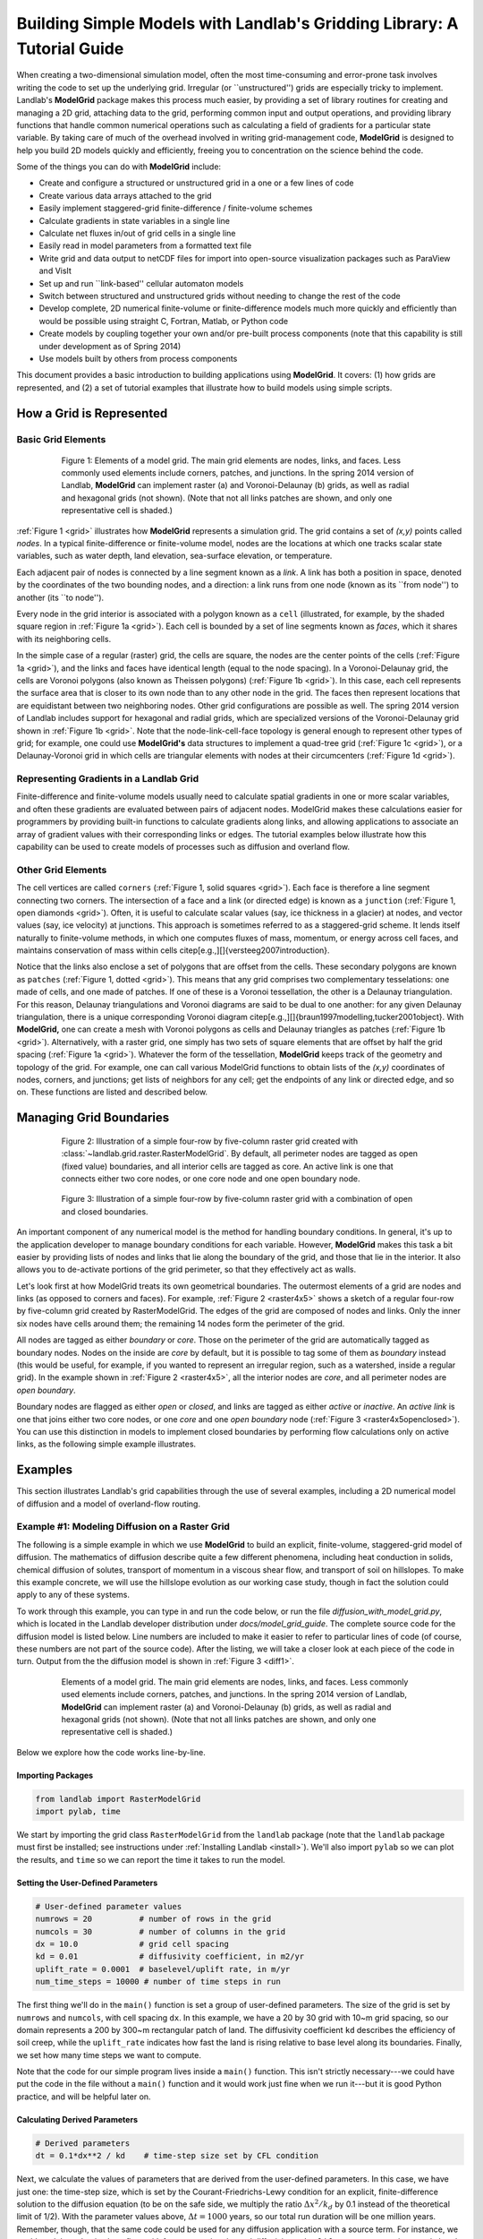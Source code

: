 ========================================================================
Building Simple Models with Landlab's Gridding Library: A Tutorial Guide
========================================================================

When creating a two-dimensional simulation model, often the most time-consuming and
error-prone task involves writing the code to set up the underlying grid. Irregular
(or ``unstructured'') grids are especially tricky to implement. Landlab's **ModelGrid**
package makes this process much easier, by providing a set of library routines for
creating and managing a 2D grid, attaching data to the grid, performing common input
and output operations, and  providing library functions that handle common numerical 
operations such as calculating a field of gradients for a particular state variable. 
By taking care of much of the overhead involved in writing grid-management code, 
**ModelGrid** is designed to help you build 2D models quickly and efficiently, freeing you
to concentration on the science behind the code.

Some of the things you can do with **ModelGrid** include:

- Create and configure a structured or unstructured grid in a one or a few lines of code
- Create various data arrays attached to the grid
- Easily implement staggered-grid finite-difference / finite-volume schemes
- Calculate gradients in state variables in a single line
- Calculate net fluxes in/out of grid cells in a single line
- Easily read in model parameters from a formatted text file
- Write grid and data output to netCDF files for import into open-source visualization 
  packages such as ParaView and VisIt
- Set up and run ``link-based'' cellular automaton models
- Switch between structured and unstructured grids without needing to change the rest of
  the code
- Develop complete, 2D numerical finite-volume or finite-difference models much more
  quickly and efficiently than would be possible using straight C, Fortran, Matlab, or 
  Python code
- Create models by coupling together your own and/or pre-built process components (note 
  that this capability is still under development as of Spring 2014)
- Use models built by others from process components

This document provides a basic introduction to building applications using
**ModelGrid**. It covers: (1) how grids are represented, and (2) a set of tutorial examples
that illustrate how to build models using simple scripts.


How a Grid is Represented
=========================

Basic Grid Elements
-------------------

.. _grid:

.. figure:: grid_schematic_ab.png
    :figwidth: 80%
    :align: center
	
    Figure 1: Elements of a model grid. The main grid elements are nodes, links, and faces. 
    Less commonly used elements include corners, patches, and junctions. In the 
    spring 2014 version of Landlab, **ModelGrid** can implement raster (a) and 
    Voronoi-Delaunay (b) grids, as well as radial and hexagonal grids (not shown).
    (Note that not all links patches are shown, and only one representative cell is 
    shaded.)

:ref:`Figure 1 <grid>` illustrates how **ModelGrid** represents a simulation grid. The
grid contains a set of *(x,y)* points called *nodes*. In a typical
finite-difference or finite-volume model, nodes are the locations at which one tracks 
scalar state variables, such as water depth, land elevation, sea-surface elevation,
or temperature. 

Each adjacent pair of nodes is connected by a line segment known as
a *link*. A link has both a position in space, denoted
by the coordinates of the two bounding nodes, and a direction: a link
runs from one node (known as its ``from node'') to another (its ``to node''). 

Every node in the grid interior is associated with a polygon known as a ``cell`` (illustrated,
for example, by the shaded square region in :ref:`Figure 1a <grid>`). Each cell is 
bounded by a set of line segments known as *faces*, which it shares with its neighboring
cells.

In the simple case of a regular (raster) grid, the cells are square, the nodes
are the center points of the cells (:ref:`Figure 1a <grid>`), and the links and faces have
identical length (equal to the node spacing). In a Voronoi-Delaunay grid, the
cells are Voronoi polygons (also known as Theissen polygons)
(:ref:`Figure 1b <grid>`). In this case, each cell represents the surface area that
is closer to its own node than to any other node in the grid. The faces then
represent locations that are equidistant between two neighboring nodes. Other grid
configurations are possible as well. The spring 2014 version of Landlab includes
support for hexagonal and radial grids, which are specialized versions of the 
Voronoi-Delaunay grid shown in :ref:`Figure 1b <grid>`. Note that the node-link-cell-face
topology is general enough to represent other types of grid; for example, one could use
**ModelGrid's** data structures to implement a quad-tree grid (:ref:`Figure 1c <grid>`), 
or a Delaunay-Voronoi grid in which cells are triangular elements with
nodes at their circumcenters (:ref:`Figure 1d <grid>`).

Representing Gradients in a Landlab Grid
----------------------------------------

Finite-difference and finite-volume models usually need to calculate spatial
gradients in one or more scalar variables, and often these gradients are
evaluated between pairs of adjacent nodes. ModelGrid makes these calculations
easier for programmers by providing built-in functions to calculate gradients
along links, and allowing applications to associate an array of gradient values
with their corresponding links or edges. The tutorial examples below illustrate how
this capability can be used to create models of processes such as diffusion and
overland flow.

Other Grid Elements
-------------------

The cell vertices are called ``corners`` (:ref:`Figure 1, solid squares <grid>`).
Each face is therefore a line segment connecting two corners. The intersection
of a face and a link (or directed edge) is known as a ``junction``
(:ref:`Figure 1, open diamonds <grid>`). Often, it is useful to calculate scalar
values (say, ice thickness in a glacier) at nodes, and vector values (say, ice
velocity) at junctions. This approach is sometimes referred to as a
staggered-grid scheme. It lends itself naturally to finite-volume methods, in
which one computes fluxes of mass, momentum, or energy across cell faces, and
maintains conservation of mass within cells
\citep[e.g.,][]{versteeg2007introduction}.

Notice that the links also enclose a set of polygons that are offset from the
cells. These secondary polygons are known as ``patches`` (:ref:`Figure 1,
dotted <grid>`). This means that any grid comprises two complementary tesselations: one
made of cells, and one made of patches. If one of these is a Voronoi
tessellation, the other is a Delaunay triangulation. For this reason, Delaunay
triangulations and Voronoi diagrams are said to be dual to one another: for any
given Delaunay triangulation, there is a unique corresponding Voronoi diagram
\citep[e.g.,][]{braun1997modelling,tucker2001object}. With **ModelGrid,** one can
create a mesh with Voronoi polygons as cells and Delaunay triangles as patches
(:ref:`Figure 1b <grid>`). Alternatively, with a raster grid, one simply has
two sets of square elements that are offset by half the grid spacing
(:ref:`Figure 1a <grid>`). Whatever the form of the tessellation, **ModelGrid** keeps
track of the geometry and topology of the grid. For example, one can call
various ModelGrid functions to obtain lists of the *(x,y)* coordinates of
nodes, corners, and junctions; get lists of neighbors for any cell; get the
endpoints of any link or directed edge, and so on. These functions are listed
and described below. 



Managing Grid Boundaries
========================

.. _raster4x5:

.. figure:: example_raster_grid.png
    :figwidth: 80%
    :align: center

    Figure 2: Illustration of a simple four-row by five-column raster grid created with
    :class:`~landlab.grid.raster.RasterModelGrid`. By default, all perimeter
    nodes are tagged as open (fixed value) boundaries, and all interior cells
    are tagged as core. An active link is one that connects either
    two core nodes, or one core node and one open boundary node.

.. _raster4x5openclosed:

.. figure:: example_raster_grid_with_closed_boundaries.png
    :figwidth: 80 %
    :align: center

    Figure 3: Illustration of a simple four-row by five-column raster grid with a
    combination of open and closed boundaries.

An important component of any numerical model is the method for handling
boundary conditions. In general, it's up to the application developer to manage
boundary conditions for each variable. However, **ModelGrid** makes this task a bit
easier by providing lists of nodes and links that lie along the boundary of the
grid, and those that lie in the interior. It also allows you to de-activate
portions of the grid perimeter, so that they effectively act as walls.

Let's look first at how ModelGrid treats its own geometrical boundaries. The
outermost elements of a grid are nodes and links (as opposed to corners and
faces). For example, :ref:`Figure 2 <raster4x5>` shows a sketch of a regular
four-row by five-column grid created by RasterModelGrid. The edges of the grid
are composed of nodes and links. Only the inner six nodes have cells around
them; the remaining 14 nodes form the perimeter of the grid.

All nodes are tagged as either *boundary* or *core*. Those on the
perimeter of the grid are automatically tagged as boundary nodes. Nodes on the
inside are *core* by default, but it is possible to tag some of them as
*boundary* instead (this would be useful, for example, if you wanted to
represent an irregular region, such as a watershed, inside a regular grid). In the example 
shown in :ref:`Figure 2 <raster4x5>`, all the interior nodes are *core*, and all
perimeter nodes are *open boundary*. 

Boundary nodes are flagged as either *open* or *closed*, and links are tagged as 
either *active* or *inactive*. An *active link*
is one that joins either two core nodes, or one *core* and one
*open boundary* node (:ref:`Figure 3 <raster4x5openclosed>`). You can use this
distinction in models to implement closed boundaries by performing flow
calculations only on active links, as the following simple example illustrates.


Examples
========

This section illustrates Landlab's grid capabilities through the use of several examples, 
including a 2D numerical model of diffusion and a model of overland-flow routing.

Example #1: Modeling Diffusion on a Raster Grid
-----------------------------------------------

The following is a simple example in which we use **ModelGrid** to build an explicit, 
finite-volume, staggered-grid model of diffusion. The mathematics of diffusion describe 
quite a few different phenomena, including heat conduction in solids, chemical diffusion 
of solutes, transport of momentum in a viscous shear flow, and transport of 
soil on hillslopes. To make this example concrete, we will use the hillslope evolution as 
our working case study, though in fact the solution could apply to any of these systems.

To work through this example, you can type in and run the code below, or run the file
*diffusion_with_model_grid.py*, which is located in the Landlab developer distribution
under *docs/model_grid_guide*. The complete source code for the diffusion model is listed 
below. Line numbers are 
included to make it easier to refer to particular lines of code (of course, these numbers 
are not part of the source code). After the listing, we will take a closer look at each 
piece of the code in turn. Output from the the diffusion model is shown in 
:ref:`Figure 3 <diff1>`.

.. code-block:: python
   :linenos:

	#! /usr/env/python
	"""

	2D numerical model of diffusion, implemented using Landlab's ModelGrid module.
	Provides a simple tutorial example of ModelGrid functionality.

	Last updated GT May 2014

	"""

	from landlab import RasterModelGrid
	import pylab, time

	def main():
		"""
		In this simple tutorial example, the main function does all the work: 
		it sets the parameter values, creates and initializes a grid, sets up 
		the state variables, runs the main loop, and cleans up.
		"""
	
		# INITIALIZE
	
		# User-defined parameter values
		numrows = 20          # number of rows in the grid
		numcols = 30          # number of columns in the grid
		dx = 10.0             # grid cell spacing
		kd = 0.01             # diffusivity coefficient, in m2/yr
		uplift_rate = 0.0001  # baselevel/uplift rate, in m/yr
		num_time_steps = 10000 # number of time steps in run
	
		# Derived parameters
		dt = 0.1*dx**2 / kd    # time-step size set by CFL condition
	
		# Create and initialize a raster model grid
		mg = RasterModelGrid(numrows, numcols, dx)
	
		# Set the boundary conditions
		mg.set_closed_boundaries_at_grid_edges(False, False, True, True)

		# Set up scalar values
		z = mg.add_zeros('node', 'Elevation')            # node elevations
	
		# Get a list of the core cells
		core_cells = mg.get_core_cell_node_ids()

		# Display a message, and record the current clock time
		print( 'Running diffusion_with_model_grid.py' )
		print( 'Time-step size has been set to ' + str( dt ) + ' years.' )
		start_time = time.time()

		# RUN
	
		# Main loop
		for i in range(0, num_time_steps):
		
			# Calculate the gradients and sediment fluxes
			g = mg.calculate_gradients_at_active_links(z)
			qs = -kd*g
		
			# Calculate the net deposition/erosion rate at each node
			dqsds = mg.calculate_flux_divergence_at_nodes(qs)
		
			# Calculate the total rate of elevation change
			dzdt = uplift_rate - dqsds
			
			# Update the elevations
			z[core_cells] = z[core_cells] + dzdt[core_cells] * dt


		# FINALIZE

		# Get a 2D array version of the elevations
		zr = mg.node_vector_to_raster(z)
	
		# Create a shaded image
		pylab.close()  # clear any pre-existing plot
		im = pylab.imshow(zr, cmap=pylab.cm.RdBu, extent=[0,numcols*dx,0,numrows*dx],
						  origin='lower')
		# add contour lines with labels
		cset = pylab.contour(zr, extent=[0,numcols*dx,numrows*dx,0], hold='on',
							 origin='image')
		pylab.clabel(cset, inline=True, fmt='%1.1f', fontsize=10)
	
		# add a color bar on the side
		cb = pylab.colorbar(im)
		cb.set_label('Elevation in meters')
	
		# add a title and axis labels
		pylab.title('Simulated topography with uplift and diffusion')
		pylab.xlabel('Distance (m)')
		pylab.ylabel('Distance (m)')

		# Display the plot
		pylab.show()
		print('Run time = '+str(time.time()-start_time)+' seconds')

	if __name__ == "__main__":
		main()
	   

.. _diff1:

.. figure:: basic_diffusion_example.png
    :figwidth: 80 %
    :align: center

    Elements of a model grid. The main grid elements are nodes, links, and faces. 
    Less commonly used elements include corners, patches, and junctions. In the 
    spring 2014 version of Landlab, **ModelGrid** can implement raster (a) and 
    Voronoi-Delaunay (b) grids, as well as radial and hexagonal grids (not shown).
    (Note that not all links patches are shown, and only one representative cell is 
    shaded.)
    
Below we explore how the code works line-by-line.

Importing Packages
>>>>>>>>>>>>>>>>>>

.. code-block:: python

	from landlab import RasterModelGrid
	import pylab, time

We start by importing the grid class ``RasterModelGrid`` from the ``landlab`` package (note that the ``landlab`` package must first be installed; see instructions under :ref:`Installing Landlab <install>`). We'll also import ``pylab`` so we can plot the results, and ``time`` so we can report the time it takes to run the model.

Setting the User-Defined Parameters
>>>>>>>>>>>>>>>>>>>>>>>>>>>>>>>>>>>

.. code-block:: python

		# User-defined parameter values
		numrows = 20          # number of rows in the grid
		numcols = 30          # number of columns in the grid
		dx = 10.0             # grid cell spacing
		kd = 0.01             # diffusivity coefficient, in m2/yr
		uplift_rate = 0.0001  # baselevel/uplift rate, in m/yr
		num_time_steps = 10000 # number of time steps in run

The first thing we'll do in the ``main()`` function is set a group of user-defined parameters. The size of the grid is set by ``numrows`` and ``numcols``, with cell spacing ``dx``. In this example, we have a 20 by 30 grid with 10~m grid spacing, so our domain represents a 200 by 300~m rectangular patch of land. The diffusivity coefficient ``kd`` describes the efficiency of soil creep, while the ``uplift_rate`` indicates how fast the land is rising relative to base level along its boundaries. Finally, we set how many time steps we want to compute.

Note that the code for our simple program lives inside a ``main()`` function. This isn't strictly necessary---we could have put the code in the file without a ``main()`` function and it would work just fine when we run it---but it is good Python practice, and will be helpful later on.

Calculating Derived Parameters
>>>>>>>>>>>>>>>>>>>>>>>>>>>>>>

.. code-block:: python

		# Derived parameters
		dt = 0.1*dx**2 / kd    # time-step size set by CFL condition
		
Next, we calculate the values of parameters that are derived from the user-defined parameters. In this case, we have just one: the time-step size, which is set by the Courant-Friedrichs-Lewy condition for an explicit, finite-difference solution to the diffusion equation (to be on the safe side, we multiply the ratio :math:`\Delta x^2 / k_d` by 0.1 instead of the theoretical limit of 1/2). With the parameter values above, :math:`\Delta t = 1000` years, so our total run duration will be one million years. Remember, though, that the same code could be used for any diffusion application with a source term. For instance, we could model conductive heat flow, with :math:`k_d` representing thermal diffusivity and ``uplift_rate`` representing steady head input.


Creating and Configuring the Grid
>>>>>>>>>>>>>>>>>>>>>>>>>>>>>>>>>

.. code-block:: python

    # Create and initialize a raster model grid
    mg = RasterModelGrid(numrows, numcols, dx)
    
    # Set the boundary conditions
    mg.set_closed_boundaries_at_grid_edges(False, False, True, True)

Our model grid is created with a call to ``RasterModelGrid()``. Object-oriented programmers will recognize this as the syntax for creating a new object---in this case a
raster model grid. The variable ``mg`` now contains a ``RasterModelGrid`` object that has
been configured with 20 rows and 30 columns.

For our boundary conditions, we would like to keep the nodes along the bottom and right edges of the grid fixed at zero elevation. We also want to have the top and left boundaries represent ridge-lines with a fixed horizontal position and no flow of sediment in or out. To accomplish this, we call the ``set_closed_boundaries_at_grid_edges`` method. (Note: the term *method* is object-oriented parlance for a function that belongs to a particular class of object, and is always called in reference to a particular object). The method takes four boolean arguments, which indicate whether there should be closed boundary condition on the bottom, right, top, and left sides of the grid. Here we have set the flag to ``True`` for the top and left sides. This means that the links connecting the interior nodes to the perimeter nodes along these two sides will be flagged as inactive, just as illustrated (with a smaller grid) in :ref:`Figure 3 <raster4x5openclosed>`. As we'll see in a moment, we will simply not bother to calculate any mass flux across these closed boundaries.


Creating Data
>>>>>>>>>>>>>

Our state variable, :math:`z(x,y,t)`, represents the land surface elevation. One of the unique aspects of ModelGrid is that grid-based variables like :math:`z` are represented as 1D rather than 2D Numpy arrays. Why do it this way, if we have a regular grid that naturally lends itself to 2D arrays? The answer is that we might want to have an irregular, unstructured grid, which is much easier to handle with 1D arrays of values. By using 1D arrays for all types of ModelGrid, we allow the user to switch seamlessly between structured and unstructured grids.

We create our data structure for :math:`z` values with  ``add_zeros``, a ModelGrid method that creates and returns a 1D Numpy array filled with zeros (behind the scenes, it also ``attaches'' the array to the grid; we'll see later why this is useful). The length of the array is equal to the number of nodes in the grid (:math:`20\times 30=600`), which makes sense because we want to have an elevation value associated with every node in the grid.

When we update elevation values, we will want to operate only on the active cells. To help with this, we call the ``get_active_cell_node_ids`` method. This method returns a 1D numpy array of integers that represent the node ID numbers associated with all of the active cells (of which there are :math:`18\times 28 = 504`). Finally, we display a message to tell the user that we're about to run and with what time step size.

Main Loop
>>>>>>>>>

.. code-block:: python

		# Main loop
		for i in range(0, num_time_steps):

Our model implements a finite-volume solution to the diffusion equation. The idea here is that we calculate sediment fluxes around the perimeter of each cell. We then integrate these fluxes forward in time to calculate the net change in volume, which is divided by the cell's surface area to obtain an equivalent change in height. The numerical solution is given by:

.. math::

	\begin{equation}
	\frac{d z_i}{dt} \approx \frac{z^{T+1}_i-z^T_i}{\Delta t}
	= - \frac{1}{\Lambda_i} \sum_{j=1}^{N_i} \mathbf{q}_{Sij}^T \lambda_{ij}.
	\label{eq:dzdt}
	\end{equation}

Here, :math:`z_i^T` is the elevation at node :math:`i` at time step :math:`T`, :math:`t` is time, :math:`\Lambda_i` is the surface area of cell :math:`i`, :math:`N_i` is the number of cells adjacent to :math:`i` (called the cell's {\em neighbors}), :math:`\mathbf{q}_{Sij}^T` is the sediment flux per unit face width from cell :math:`i` to cell :math:`j`, and :math:`\lambda_{ij}` is the width of the face between cells :math:`i` and :math:`j`. The flux between a pair of adjacent cells is the product of the slope (positive upward) between their associated nodes, :math:`\mathbf{S}_{ij}`, and a transport coefficient, :math:`k_d`,

.. math::

	\begin{equation}
	\mathbf{q}_{Sij} = - k_d \mathbf{S}_{ij} = - k_d \frac{z_j-z_i}{L_{ij}}
	\end{equation}

where :math:`L_{ij}` is the length of the link connecting nodes :math:`i` and :math:`j`. Notice that elevation values (which are scalars) are associated with nodes, while slopes and sediment fluxes (which are vectors) are associated with links and faces. If we want to think of the slopes and fluxes as being calculated at a particular point, that point is the junction between a link and its corresponding face (Figure~\ref{grid}).

Because we are using a regular (raster) grid with node spacing :math:`\Delta x`, the face width and link length are both equal to :math:`\Delta x` everywhere, and the cell area :math:`\Lambda=\Delta x^2`. This would not be true, however, for an unstructured grid.

Calculating gradients and sediment fluxes
>>>>>>>>>>>>>>>>>>>>>>>>>>>>>>>>>>>>>>>>>

.. code-block:: python
		
			# Calculate the gradients and sediment fluxes
			g = mg.calculate_gradients_at_active_links(z)
			qs = -kd*g

In order to calculate new elevation values, the first quantity we need to know is the gradient (slope) values between all the node pairs. We can calculate this in a single line of code using ModelGrid's ``calculate_gradients_at_active_links`` method. This method takes a single argument: a 1D numpy array of scalar values associated with nodes. The length of this array must be the same as the number of nodes in the grid. The method calculates the gradients in ``z`` between each pair of nodes. It returns a 1D numpy array, ``g`` (for gradient), the size of which is the same as the number of active links in the grid (the difference between active and inactive links is illustrated in :ref:`Figure 2 <raster4x5>` and :ref:`3 <raster4x5openclosed>`. The sign of each value of ``g`` is positive when the slope runs uphill from a link's *from-node* to its *to-node*, and negative otherwise.

To calculate the sediment fluxes, we multiply each gradient value by the transport coefficient ``kd``. The minus sign simply means that the sediment goes downhill: where the gradient is negative, the flux should be positive, and vice versa. Here, we are taking advantage of numpy's ability to perform mathematical operations on entire arrays in a single line of code, rather than having to write out a ``for`` loop. Line 60 in our code multiplies ``ks`` by every value of ``g``, and returns the result as a numpy array the same size as ``g``.

Calculating net fluxes in and out of cells
>>>>>>>>>>>>>>>>>>>>>>>>>>>>>>>>>>>>>>>>>>

.. code-block:: python
		
			# Calculate the net deposition/erosion rate at each node
			dqsds = mg.calculate_flux_divergence_at_nodes(qs)
		
Now that we know the unit flux associated with each link and its corresponding cell face, the next thing we need to do is add up the total flux around the perimeter of each cell. In other words, we need to calculate the summation in equation above. Landlab allows us to do this in one line of code, by calling the ``calculate_flux_divergence_at_nodes`` method. This method takes a single argument: a 1D Numpy array containing the flux per unit width at each face in the grid. The method multiplies each unit flux by its corresponding face width, adds up the fluxes across each face for each cell, and divides the result by the surface area of the cell. It returns a 1D Numpy array that contains the net rate of change of volume per unit cell area. The length of this array is the same as the number of nodes in the grid. We will store the result in ``dqsds``.

If the boundary nodes around the grid perimeter do not have associated cells, why do we bother calculating net fluxes for them? In fact, we do not need to; we could have called the method ``calculate_flux_divergence_at_active_cells`` instead. This would have given us an array the length of the number of active cells, not nodes. There are two reasons to do the net flux calculation at all nodes. The first is simply that the node-based method is slightly faster than the cell-based version. The second is that by using nodes, we retain some information about the flow of mass into the boundary cells. This could be useful in testing whether our model correctly balances mass (though we do not actually use that capability in this example).

Updating elevations
>>>>>>>>>>>>>>>>>>>

.. code-block:: python
		
			# Calculate the total rate of elevation change
			dzdt = uplift_rate - dqsds
			
			# Update the elevations
			z[core_cells] = z[core_cells] + dzdt[core_cells] * dt

When we calculated flux divergence, we got back an array of numbers, ``dqsds``, that represents the deposition (positive) or erosion (negative) rate of each cell. Now we need to combine this with the source term---representing rock uplift relative to the base level at the model's fixed boundaries---in order to calculate the total rate of elevation change at the nodes. Once we've calculated rates of change, we update all node elevations by simply multiplying ``dzdt`` by our time step size. We do not want to change the elevations of the boundary nodes, however, and so we perform the update only on the interior cells. Because we are using numpy arrays, we can isolate the interior cells simply by putting our array of node IDs for interior cells inside square brackets. 


Plotting the Results
>>>>>>>>>>>>>>>>>>>>

.. code-block:: python

		# Get a 2D array version of the elevations
		zr = mg.node_vector_to_raster(z)
	
		# Create a shaded image
		pylab.close()  # clear any pre-existing plot
		im = pylab.imshow(zr, cmap=pylab.cm.RdBu, extent=[0,numcols*dx,0,numrows*dx],
						  origin='lower')
		# add contour lines with labels
		cset = pylab.contour(zr, extent=[0,numcols*dx,numrows*dx,0], hold='on',
							 origin='image')
		pylab.clabel(cset, inline=True, fmt='%1.1f', fontsize=10)
	
		# add a color bar on the side
		cb = pylab.colorbar(im)
		cb.set_label('Elevation in meters')
	
		# add a title and axis labels
		pylab.title('Simulated topography with uplift and diffusion')
		pylab.xlabel('Distance (m)')
		pylab.ylabel('Distance (m)')

		# Display the plot
		pylab.show()
		print('Run time = '+str(time.time()-start_time)+' seconds')

The last section of the ``main`` function plots the result of our calculation. We do this using pylab's ``imshow`` and ``contour`` functions to create a colored image of topography overlain by contours. To use these functions, we need our elevations to be ordered in a 2D array. We obtain a 2D array version of our ``z`` values through a call to RasterModelGrid's ``node_vector_to_raster`` method.

Running the ``main()`` function
>>>>>>>>>>>>>>>>>>>>>>>>>>>>>>>

.. code-block:: python

	if __name__ == "__main__":
		main()

The last two lines of code are standard Python syntax. They will execute the ``main`` function when the code is run, but not when the code is simply imported as a module.

That's it. The 2D diffusion code is less than 100 lines long. In fact, only about 20 of these actually implement the diffusion calculation; the rest handle plotting, comments, blank lines, etc.

Checking against the analytical solution
>>>>>>>>>>>>>>>>>>>>>>>>>>>>>>>>>>>>>>>>

To test the diffusion model against an analytical solution, we can change the setup to have closed boundaries on two opposite sides, by modifying line 39 to read:

.. code:: python

	mg.set_closed_boundaries_at_grid_edges(True, False, True, False)

This change makes the solution symmetrical in the `y` direction, so that we can compare it with a 1D analytical solution. For a 1D steady state configuration with a constant source term (baselevel lowering) and two fixed boundaries, the elevation field is a parabola:

.. math::

	z(x') = \frac{U}{2K_d} \left( L^2 - x'^2 \right),

where :math:`L` is the half-length of the domain and :math:`x'` is a transformed :math:`x` coordinate such that :math:`x'=0` at the ridge crest. The numerical solution fits the analytical solution quite well (Figure~\ref{diffrasteranalytical}).

.. figure:: diffusion_raster_with_analytical.png
    :figwidth: 80%
    :align: center
	
	Figure 4: Diffusion model with two opposite sides as open boundaries. Left: overhead 	
	view. Right: side view showing nodes (blue dots) and 1D analytical solution (red 	
	line).


Example #2: Overland Flow
-------------------------

In this second example, we look at an implementation of the storage-cell algorithm of Bates et al. (2010) [bates2010simple]_ for modeling flood inundation. In this example, we will use a flat terrain, and prescribe a water depth of 2.5 meters at the left side of the grid. This will create a wave that travels from left to right across the grid. The output is shown in :ref:`Figure 5 <inundation>`.

.. figure:: inundation.png
    :figwidth: 80%
    :align: center
	
	Figure 5: Simulated flood-wave propagation.

Overland Flow Code Listing
>>>>>>>>>>>>>>>>>>>>>>>>>>

The source code can be found in the file *overland_flow_with_model_grid.py*.

\lstinputlisting[firstnumber=1,firstline=1,lastline=143]{overland_flow_with_model_grid.py}

\subsection{Packages}

\lstinputlisting[firstnumber=11,firstline=11,lastline=13]{overland_flow_with_model_grid.py}

For this program, we'll need ModelGrid as well as the pylab, time, and numpy packages.

\subsection{User-Defined Parameters}

\lstinputlisting[firstnumber=24,firstline=24,lastline=33]{overland_flow_with_model_grid.py}

Several of the user-defined parameters are the same as those used in the diffusion example: the dimensions and cell size of our raster grid, and the duration of the run. Here the duration is in seconds. In addition, we need to specify the Manning roughness coefficient (``n``), the initial water depth (here set to 1 mm), the water depth along the left-hand boundary, gravitational acceleration, and a time-step factor.

\subsection{Derived Parameters}

\lstinputlisting[firstnumber=35,firstline=35,lastline=39]{overland_flow_with_model_grid.py}

Here, we pre-calculate the value of 10/3 so as to avoid repeating a division operation throughout the main loop. We also set up some variables to track the progress of the run. The elapsed time refers here to model time. In this model, we use a variable time-step size, and so rather than counting through a predetermined number of iterations, we instead keep track of the elapsed run time and halt the simulation when we reach the desired run duration.

The ``report_interval`` refers to clock time rather than run time. Every two seconds of clock time, we will report the percentage completion to the user, so that he/she is aware that the run is progressing and has an idea how much more is left to go. The variable ``next_report`` keeps track of the next time (on the clock) to report progress to the user.

\newpage
\subsection{Setting up the grid and state variables}

\lstinputlisting[firstnumber=41,firstline=41,lastline=60]{overland_flow_with_model_grid.py}

Next, we create and configure a raster grid. In this example, we'll have the left and right boundaries open and the top and bottom closed; we set this up with a call to ``set_inactive_boundaries`` on line 47.

Our key variables are as follows: land elevation, ``z`` (which remains constant and uniform at zero in this example), water depth, ``h`` (which starts out at ``h_init``), discharge per unit width, ``q``, and the rate of change of water depth, ``dhdt``. Three of these---elevation, depth, and :math:`dh/dt`, are scalars that are evaluated at nodes. The fourth, discharge, is evaluated at active links.

In this example, we will have the left boundary maintain a fixed water depth of 2.5 m. To accomplish this, we first obtain a list of the ID numbers of the boundary nodes that lie along the left grid edge by calling RasterModelGrid's ``left_edge_node_ids()`` method, which returns a Numpy array containing the IDs. We then use them to set the new depth values on the following line. Finally, on line 60, we obtain a list of interior node IDs, just as we did in the diffusion example.

\subsection{Main loop, part 1}

\lstinputlisting[firstnumber=68,firstline=68,lastline=93]{overland_flow_with_model_grid.py}

The main loop uses a ``while`` rather than a ``for`` loop because the time-step size is variable. We begin with a block of code that prints the percentage completion to the screen every two seconds. After this, we calculate a maximum time-step size size using the formula of \citet{bates2010simple}, which depends on grid-cell spacing and on the shallow water wave celerity, :math:`\sqrt{g h}`. For water depth, we use the maximum value in the grid, because it is this value that will have the greatest celerity and therefore be most restrictive.

The next several lines calculate unit discharge values along each active link. To do this, we need to know the effective water depth at each of these locations. \citet{bates2010simple} recommend using the difference between the highest water-surface elevation and the highest bed-surface elevation at each pair of adjacent nodes---that is, at each active link. To find these maximum values, we call the ``active_link_max`` function, first with bed elevation, and then with water-surface elevation, ``w``. The resulting effective flow depths at the active links are stored in Numpy array called ``hflow``. 

Calculating discharge also requires us to know the water-surface gradient at each active link. We find this by calling ``calculate_gradients_at_active_links`` and passing it the water-surface height. We then have everything we need to calculate the discharge values using the \citet{bates2010simple} formula, which is done on lines 92 and 93.

\subsection{Main loop, part 2}

\lstinputlisting[firstnumber=95,firstline=95,lastline=113]{overland_flow_with_model_grid.py}

Because we have no source term in the flow equations---we are assuming there is no rainfall or infiltration to add or remove water in each cell---the rate of depth change is equal to :math:`-\nabla q`, the divergence of water discharge. Just as in the diffusion example, we can calculate the flux divergence in a single line with help from the ``calculate_flux_divergence_at_nodes`` method.

The next block of code provides a second limit on time-step size, designed to prevent water depth from becoming negative. At some locations in the grid, it is possible that the rate of change of water depth will be negative, meaning that the water depth is becoming shallower over time. If we were to extrapolate this shallowing too far into the future, by taking too big a time step, we could end up with negative water depth. To avoid this situation, we first determine whether there are any locations where ``dhdt`` is negative, using the Numpy ``amin`` function. If there are, we call the Numpy ``where`` function to obtain a list of the node IDs at which the water depth is shallowing. The next line calculates the time it would take to reach zero water thickness. On line 104, we find the minimum of these time intervals, and multiply it by the ``alpha`` time-step parameter. This ensures that we won't actually completely drain any cells of water. Finally, we determine which limiting time-step is smaller: ``dtmax``, which reflects the limitation due to fluid velocity, or ``dtmax2``, which is the limitation due to cell drainage. If no cells have :math:`dh/dt<0`, then we simply use the fluid-velocity time step size.

Line 110 updates the values of water depth at all interior cells. Finally, line 113 increments the total elapsed time.

\subsection{Plotting the results}

\lstinputlisting[firstnumber=118,firstline=118,lastline=141]{overland_flow_with_model_grid.py}

The final portion of the code uses the ModelGrid ``node_vector_to_raster`` method along with some Pylab functions to create a color image plus contour plot of the water depth at the end of the run. This part of the code is essentially the same as what we used in the diffusion example.


%%%%%%%%%%%%%

\section{Example 3: Overland Flow using a DEM}

In the next example, we create a version of the storage-cell overland-flow model that uses a DEM for the topography, and has the flow fed by rain rather than by a boundary input. In walking through the code, we'll focus only on those aspects that are new. The code is set up to run for 40 minutes (2400 seconds) of flow, which takes about 78 seconds to execute on a 2.7 Ghz Intel Core i7 processor.
The complete code listing is below. Output is shown in Figure~\ref{olflowdem}.

%%%%%%%%%%% FIGURE %%%%%%%%%%%
 \begin{figure}[h!]
    \centering
    \includegraphics{overland_flow_dem.pdf}
    \caption{Output from a model of overland flow run on a DEM. Left: images showing topography, and water depth at end of run. Right: hydrograph at catchment outlet.}
   \label{olflowdem}
\end{figure}
%%%%%%%%%%%%%%%%%%%%%%%%%%%

\lstinputlisting[firstnumber=1,firstline=1,lastline=195]{overland_flow_with_model_grid_dem.py}

\subsection{Loading modules}

\lstinputlisting[firstnumber=11,firstline=11,lastline=15]{overland_flow_with_model_grid_dem.py}

In order to import the DEM, we will use Landlab's ``read_esri_ascii`` function, so we need to import this. We also need the Time module for timekeeping, OS for manipulating path names, Pylab for plotting, and Numpy for numerical operations. 

\subsection{User-defined variables}

\lstinputlisting[firstnumber=28,firstline=28,lastline=39]{overland_flow_with_model_grid_dem.py}

We will obtain topography from a 3-m resolution digital elevation model (DEM) of a small gully watershed in the West Bijou Creek drainage basin, east-central Colorado, USA. The drainage area of this catchment is about one hectare. The topography derives from airborne lidar data. The DEM is contained in an ArcInfo-format ascii file called {\em west_bijou_gully.asc``, located in the {\em ExampleDEM} folder.

In this example, we will allow flow through a single outlet cell, which we need to flag as a fixed-value boundary. We will also monitor discharge at the outlet. To accomplish these tasks, we need the row and column of the cell that will be used as the outlet and the cell next to it.

Our run will apply water as rainfall, with a rate given by ``rainfall_mmhr`` and a duration given by ``rain_duration``. In fact, in this simple model, we won't allow any infiltration, so the rainfall rate is actually a runoff rate.

\subsection{Derived parameters}

\lstinputlisting[firstnumber=42,firstline=42,lastline=47]{overland_flow_with_model_grid_dem.py}

In this block of code, we convert the rainfall rate from millimeters per hour to meters per second. We also find the full path name of the input DEM by combining the pathname of the python code file (which is stored in ``__file__``) with the specified DEM file name. We take advantage of the ``dirname`` and ``join`` functions in the OS module.

\subsection{Reading and initializing the DEM}

\lstinputlisting[firstnumber=49,firstline=49,lastline=56]{overland_flow_with_model_grid_dem.py}

ModelGrid's IO module allows us to read an ArcInfo ascii-format DEM with a call to the ``read_esri_ascii`` function. The function creates and returns a RasterModelGrid of the correct size and resolution, as well as a Numpy array of node elevation values. In this example, we know that the DEM contains elevations for a small watershed; nodes outside the watershed have a no-data value of zero. We don't want any flow to cross the watershed perimeter except at a single outlet cell. The call to the ModelGrid function ``deactivate_nodata_nodes`` accomplishes this by identifying all nodes for which the corresponding value in ``z`` equals the specified no-data value of zero.

\subsection{Setting up the watershed outlet}

\lstinputlisting[firstnumber=58,firstline=58,lastline=64]{overland_flow_with_model_grid_dem.py}

We will handle the outlet by keeping the water-surface slope the same as the bed-surface slope along the link that leads to the outlet boundary cell. To accomplish this, the first thing we need to do is find the ID of the outlet node and the interior node adjacent to it. We already know what the row and column numbers of these nodes are; to obtain the corresponding node ID, we use ModelGrid's ``grid_coords_to_node_id`` method. We then convert the outlet node to a fixed-value (i.e., open) boundary with the ``set_fixed_value_boundaries`` method. (Note that in doing this, we've converted what was an interior node into a fixed boundary; had we converted a no-data node, we would end up with a waterfall at the outlet because the no-data nodes all have zero elevation, while the interior nodes all have elevations above 1600 m).

\subsection{Preparing to track discharge at the outlet}

\lstinputlisting[firstnumber=74,firstline=74,lastline=81]{overland_flow_with_model_grid_dem.py}

For this model, it would be nice to track discharge through time at the watershed outlet. To do this, we create two new lists: one for the time corresponding to each iteration, and one for the outlet discharge. Using lists will be slightly slower than using pre-defined Numpy arrays, but avoids forcing us to guess how many iterations there will be (recall that time-step size depends on the flow conditions in any given iteration). We append zeros to each list to represent the starting condition. To find out which active link represents the watershed outlet, we use ModelGrid's ``get_active_link_connecting_node_pair`` method. This method takes a pair of node IDs as arguments. If the nodes are connected by an active link, it returns the ID of that active link; otherwise, it returns None.

\subsection{Main loop}

\lstinputlisting[firstnumber=119,firstline=119,lastline=124]{overland_flow_with_model_grid_dem.py}

Most of the main loop is identical to what we saw in Example 2, and here we will only list the parts that are new or different. One difference is that we now have a source term that represents rainfall and runoff. The code listed above sets the rainfall rate to zero when the elapsed time is greater than the rainfall duration. It also adds ``rainfall_rate`` as a source term when computing :math:`dh/dt`.

\lstinputlisting[firstnumber=135,firstline=135,lastline=137]{overland_flow_with_model_grid_dem.py}

After updating water depth values for the interior cells, we also need to update the water depth at the outlet boundary so that it matches the depth at the adjacent cell.

\lstinputlisting[firstnumber=142,firstline=142,lastline=144]{overland_flow_with_model_grid_dem.py}

The last few lines in the main loop keep track of discharge at the outlet by appending the current time and discharge to their respective lists.

\subsection{Plotting the result}

The plotting section is similar to what we saw in the previous two examples. One difference is that we now use two figures: one for the topography and water depth, and one for outlet discharge over time. We also use Pylab's sub-plot capability to place images of topography and water depth side by side.


%%%%%%%%%%%%%%%%%%%%%

\section{Using a Different Grid Type}

As noted earlier, ModelGrid provides several different types of grid. Available grids (as of this writing) are listed in Table~\ref{gridtypestable}.

\begin{table}[htbp]
   \centering
   \topcaption{List of available grid types} % requires the topcapt package
   \begin{tabular}{@{} lccl @{}} % Column formatting, @{} suppresses leading/trailing space
      \toprule
      
      %\cmidrule(r){1-2} % Partial rule. (r) trims the line a little bit on the right; (l) & (lr) also possible
      Grid type & Inherits from & Nodes & Cells \\
      \midrule
      RasterModelGrid  & ModelGrid & regular & square \\
      
      VoronoiDelaunayGrid & ModelGrid & Delaunay$^1$ & Voronoi$^2$ \\
      HexModelGrid & VoronoiDelaunayGrid & triagonal$^{1,3}$ & hexagonal$^4$ \\
      RadialModelGrid & VoronoiDelaunayGrid & concentric$^{1,5}$ & Voronoi$^2$ \\
      \bottomrule
      \multicolumn{4}{l}{$^1$ Nodes are connected by a Delaunay triangulation; user specifies node coordinates} \\
      \multicolumn{4}{l}{$^2$ Cells are Voronoi polygons} \\
      \multicolumn{4}{l}{$^3$ Nodes in regular triangular lattice with spacing $\delta$} \\
      \multicolumn{4}{l}{$^4$ Regular hexagons with side length $\delta/\sqrt{3}$ and area $\sqrt{3} \delta^2 / 2$} \\
      \multicolumn{4}{l}{$^5$ Points arranged in concentric circles with radial spacing $r$ and arc spacing $\approx r$} \\
   \end{tabular}
   %\caption{Remember, \emph{never} use vertical lines in tables.}
   \label{gridtypestable}
\end{table}

Suppose, for example, that we wanted to model a scenario in which the domain is a circular volcanic island. A radial, semi-structured arrangement of grid nodes might be a good solution. To run our diffusion model with this geometry, we only need to make some relatively simple changes. A radial model grid is defined by specifying a number of concentric ``shells'' of a given radial spacing, so we change lines 28--30 to:

\lstinputlisting[firstnumber=28,firstline=28,lastline=30]{diffusion_with_radial_model_grid.py}
Note that we have changed ``dx`` to ``dr`` on line 30. To create a RadialModelGrid instead of a RasterModelGrid, we simply replace the name of the object ``RasterModelGrid`` with ``RadialModelGrid``:\footnote{These two types of grid are examples of the use of {\em inheritance}: each is a sub-class of ``ModelGrid}, which means they both automatically contain all the methods and attributes of that base class.}

\lstinputlisting[firstnumber=39,firstline=39,lastline=39]{diffusion_with_radial_model_grid.py}
Finally, because our grid is now no longer a simple raster, we need to modify our plotting code. Here we'll replace the original plotting commands %(lines 74--94) 
with the following:

\lstinputlisting[firstnumber=75,firstline=75,lastline=94]{diffusion_with_radial_model_grid.py}
The result of our run is shown in Figure~\ref{radialdiffusion}.

%%%%%%%%%%% FIGURE %%%%%%%%%%%
 \begin{figure}[h!]
    \centering
    \includegraphics{radial_example.pdf}
    \caption{Diffusion model implemented with a radial model grid. (a) Nodes and links. Green nodes are active interior points, and red nodes are open boundaries. Active links in green; inactive links in black. Node gray shading is proportional to height. (b) Voronoi diagram, highlighting cells. Blue dots are nodes, and green circles are corners (cell vertices. Lines are faces (Voronoi polygon edges, sometimes called ``Voronoi ridges''). Dashed lines show orientation of undefined Voronoi edges. (c) Side view of model, showing nodes (blue dots) in comparison with analytical solution (red curve). All axes in meters.}
   \label{radialdiffusion}
\end{figure}

 